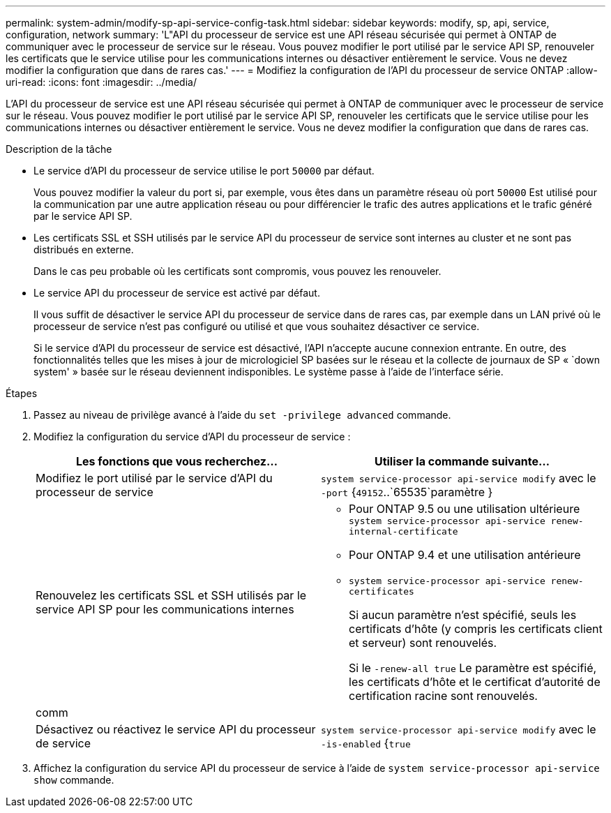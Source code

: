 ---
permalink: system-admin/modify-sp-api-service-config-task.html 
sidebar: sidebar 
keywords: modify, sp, api, service, configuration, network 
summary: 'L"API du processeur de service est une API réseau sécurisée qui permet à ONTAP de communiquer avec le processeur de service sur le réseau. Vous pouvez modifier le port utilisé par le service API SP, renouveler les certificats que le service utilise pour les communications internes ou désactiver entièrement le service. Vous ne devez modifier la configuration que dans de rares cas.' 
---
= Modifiez la configuration de l'API du processeur de service ONTAP
:allow-uri-read: 
:icons: font
:imagesdir: ../media/


[role="lead"]
L'API du processeur de service est une API réseau sécurisée qui permet à ONTAP de communiquer avec le processeur de service sur le réseau. Vous pouvez modifier le port utilisé par le service API SP, renouveler les certificats que le service utilise pour les communications internes ou désactiver entièrement le service. Vous ne devez modifier la configuration que dans de rares cas.

.Description de la tâche
* Le service d'API du processeur de service utilise le port `50000` par défaut.
+
Vous pouvez modifier la valeur du port si, par exemple, vous êtes dans un paramètre réseau où port `50000` Est utilisé pour la communication par une autre application réseau ou pour différencier le trafic des autres applications et le trafic généré par le service API SP.

* Les certificats SSL et SSH utilisés par le service API du processeur de service sont internes au cluster et ne sont pas distribués en externe.
+
Dans le cas peu probable où les certificats sont compromis, vous pouvez les renouveler.

* Le service API du processeur de service est activé par défaut.
+
Il vous suffit de désactiver le service API du processeur de service dans de rares cas, par exemple dans un LAN privé où le processeur de service n'est pas configuré ou utilisé et que vous souhaitez désactiver ce service.

+
Si le service d'API du processeur de service est désactivé, l'API n'accepte aucune connexion entrante. En outre, des fonctionnalités telles que les mises à jour de micrologiciel SP basées sur le réseau et la collecte de journaux de SP « `down system' » basée sur le réseau deviennent indisponibles. Le système passe à l'aide de l'interface série.



.Étapes
. Passez au niveau de privilège avancé à l'aide du `set -privilege advanced` commande.
. Modifiez la configuration du service d'API du processeur de service :
+
|===
| Les fonctions que vous recherchez... | Utiliser la commande suivante... 


 a| 
Modifiez le port utilisé par le service d'API du processeur de service
 a| 
`system service-processor api-service modify` avec le `-port` {`49152`..`65535`paramètre }



 a| 
Renouvelez les certificats SSL et SSH utilisés par le service API SP pour les communications internes
 a| 
** Pour ONTAP 9.5 ou une utilisation ultérieure `system service-processor api-service renew-internal-certificate`
** Pour ONTAP 9.4 et une utilisation antérieure
** `system service-processor api-service renew-certificates`
+
Si aucun paramètre n'est spécifié, seuls les certificats d'hôte (y compris les certificats client et serveur) sont renouvelés.

+
Si le `-renew-all true` Le paramètre est spécifié, les certificats d'hôte et le certificat d'autorité de certification racine sont renouvelés.





 a| 
comm
 a| 



 a| 
Désactivez ou réactivez le service API du processeur de service
 a| 
`system service-processor api-service modify` avec le `-is-enabled` {`true`|`false`paramètre }

|===
. Affichez la configuration du service API du processeur de service à l'aide de `system service-processor api-service show` commande.

